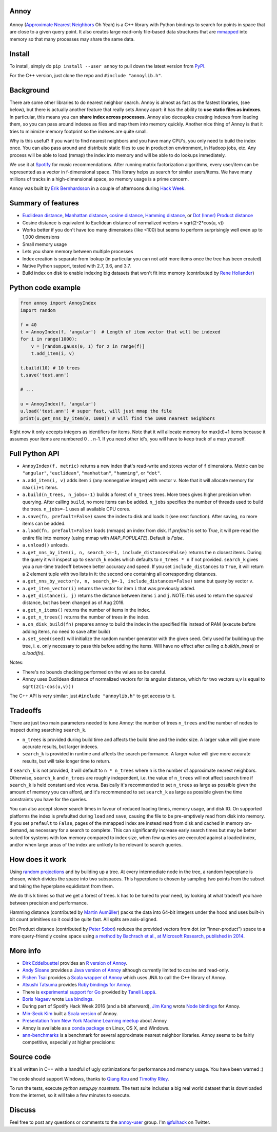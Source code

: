Annoy
-----



.. figure:: https://raw.github.com/spotify/annoy/master/ann.png
   :alt: Annoy example
   :align: center

.. image:: https://img.shields.io/travis/spotify/annoy/master.svg?style=flat
    :target: https://travis-ci.org/spotify/annoy

.. image:: https://ci.appveyor.com/api/projects/status/github/spotify/annoy?svg=true&pendingText=windows%20-%20Pending&passingText=windows%20-%20OK&failingText=windows%20-%20Failing
    :target: https://ci.appveyor.com/project/erikbern/annoy

.. image:: https://img.shields.io/pypi/v/annoy.svg?style=flat
   :target: https://pypi.python.org/pypi/annoy

Annoy (`Approximate Nearest Neighbors <http://en.wikipedia.org/wiki/Nearest_neighbor_search#Approximate_nearest_neighbor>`__ Oh Yeah) is a C++ library with Python bindings to search for points in space that are close to a given query point. It also creates large read-only file-based data structures that are `mmapped <https://en.wikipedia.org/wiki/Mmap>`__ into memory so that many processes may share the same data.

Install
-------

To install, simply do ``pip install --user annoy`` to pull down the latest version from `PyPI <https://pypi.python.org/pypi/annoy>`_.

For the C++ version, just clone the repo and ``#include "annoylib.h"``.

Background
----------

There are some other libraries to do nearest neighbor search. Annoy is almost as fast as the fastest libraries, (see below), but there is actually another feature that really sets Annoy apart: it has the ability to **use static files as indexes**. In particular, this means you can **share index across processes**. Annoy also decouples creating indexes from loading them, so you can pass around indexes as files and map them into memory quickly. Another nice thing of Annoy is that it tries to minimize memory footprint so the indexes are quite small.

Why is this useful? If you want to find nearest neighbors and you have many CPU's, you only need to build the index once. You can also pass around and distribute static files to use in production environment, in Hadoop jobs, etc. Any process will be able to load (mmap) the index into memory and will be able to do lookups immediately.

We use it at `Spotify <http://www.spotify.com/>`__ for music recommendations. After running matrix factorization algorithms, every user/item can be represented as a vector in f-dimensional space. This library helps us search for similar users/items. We have many millions of tracks in a high-dimensional space, so memory usage is a prime concern.

Annoy was built by `Erik Bernhardsson <http://www.erikbern.com>`__ in a couple of afternoons during `Hack Week <http://labs.spotify.com/2013/02/15/organizing-a-hack-week/>`__.

Summary of features
-------------------

* `Euclidean distance <https://en.wikipedia.org/wiki/Euclidean_distance>`__, `Manhattan distance <https://en.wikipedia.org/wiki/Taxicab_geometry>`__, `cosine distance <https://en.wikipedia.org/wiki/Cosine_similarity>`__, `Hamming distance <https://en.wikipedia.org/wiki/Hamming_distance>`__, or `Dot (Inner) Product distance <https://en.wikipedia.org/wiki/Dot_product>`__
* Cosine distance is equivalent to Euclidean distance of normalized vectors = sqrt(2-2*cos(u, v))
* Works better if you don't have too many dimensions (like <100) but seems to perform surprisingly well even up to 1,000 dimensions
* Small memory usage
* Lets you share memory between multiple processes
* Index creation is separate from lookup (in particular you can not add more items once the tree has been created)
* Native Python support, tested with 2.7, 3.6, and 3.7.
* Build index on disk to enable indexing big datasets that won't fit into memory (contributed by `Rene Hollander <https://github.com/ReneHollander>`__)

Python code example
-------------------

.. code-block:: python

  from annoy import AnnoyIndex
  import random

  f = 40
  t = AnnoyIndex(f, 'angular')  # Length of item vector that will be indexed
  for i in range(1000):
      v = [random.gauss(0, 1) for z in range(f)]
      t.add_item(i, v)

  t.build(10) # 10 trees
  t.save('test.ann')

  # ...

  u = AnnoyIndex(f, 'angular')
  u.load('test.ann') # super fast, will just mmap the file
  print(u.get_nns_by_item(0, 1000)) # will find the 1000 nearest neighbors

Right now it only accepts integers as identifiers for items. Note that it will allocate memory for max(id)+1 items because it assumes your items are numbered 0 … n-1. If you need other id's, you will have to keep track of a map yourself.

Full Python API
---------------

* ``AnnoyIndex(f, metric)`` returns a new index that's read-write and stores vector of ``f`` dimensions. Metric can be ``"angular"``, ``"euclidean"``, ``"manhattan"``, ``"hamming"``, or ``"dot"``.
* ``a.add_item(i, v)`` adds item ``i`` (any nonnegative integer) with vector ``v``. Note that it will allocate memory for ``max(i)+1`` items.
* ``a.build(n_trees, n_jobs=-1)`` builds a forest of ``n_trees`` trees. More trees gives higher precision when querying. After calling ``build``, no more items can be added. ``n_jobs`` specifies the number of threads used to build the trees. ``n_jobs=-1`` uses all available CPU cores.
* ``a.save(fn, prefault=False)`` saves the index to disk and loads it (see next function). After saving, no more items can be added.
* ``a.load(fn, prefault=False)`` loads (mmaps) an index from disk. If `prefault` is set to `True`, it will pre-read the entire file into memory (using mmap with `MAP_POPULATE`). Default is `False`.
* ``a.unload()`` unloads.
* ``a.get_nns_by_item(i, n, search_k=-1, include_distances=False)`` returns the ``n`` closest items. During the query it will inspect up to ``search_k`` nodes which defaults to ``n_trees * n`` if not provided. ``search_k`` gives you a run-time tradeoff between better accuracy and speed. If you set ``include_distances`` to ``True``, it will return a 2 element tuple with two lists in it: the second one containing all corresponding distances.
* ``a.get_nns_by_vector(v, n, search_k=-1, include_distances=False)`` same but query by vector ``v``.
* ``a.get_item_vector(i)`` returns the vector for item ``i`` that was previously added.
* ``a.get_distance(i, j)`` returns the distance between items ``i`` and ``j``. NOTE: this used to return the *squared* distance, but has been changed as of Aug 2016.
* ``a.get_n_items()`` returns the number of items in the index.
* ``a.get_n_trees()`` returns the number of trees in the index.
* ``a.on_disk_build(fn)`` prepares annoy to build the index in the specified file instead of RAM (execute before adding items, no need to save after build)
* ``a.set_seed(seed)`` will initialize the random number generator with the given seed.  Only used for building up the tree, i. e. only necessary to pass this before adding the items.  Will have no effect after calling `a.build(n_trees)` or `a.load(fn)`.

Notes:

* There's no bounds checking performed on the values so be careful.
* Annoy uses Euclidean distance of normalized vectors for its angular distance, which for two vectors u,v is equal to ``sqrt(2(1-cos(u,v)))``


The C++ API is very similar: just ``#include "annoylib.h"`` to get access to it.

Tradeoffs
---------

There are just two main parameters needed to tune Annoy: the number of trees ``n_trees`` and the number of nodes to inspect during searching ``search_k``.

* ``n_trees`` is provided during build time and affects the build time and the index size. A larger value will give more accurate results, but larger indexes.
* ``search_k`` is provided in runtime and affects the search performance. A larger value will give more accurate results, but will take longer time to return.

If ``search_k`` is not provided, it will default to ``n * n_trees`` where ``n`` is the number of approximate nearest neighbors. Otherwise, ``search_k`` and ``n_trees`` are roughly independent, i.e. the value of ``n_trees`` will not affect search time if ``search_k`` is held constant and vice versa. Basically it's recommended to set ``n_trees`` as large as possible given the amount of memory you can afford, and it's recommended to set ``search_k`` as large as possible given the time constraints you have for the queries.

You can also accept slower search times in favour of reduced loading times, memory usage, and disk IO. On supported platforms the index is prefaulted during ``load`` and ``save``, causing the file to be pre-emptively read from disk into memory. If you set ``prefault`` to ``False``, pages of the mmapped index are instead read from disk and cached in memory on-demand, as necessary for a search to complete. This can significantly increase early search times but may be better suited for systems with low memory compared to index size, when few queries are executed against a loaded index, and/or when large areas of the index are unlikely to be relevant to search queries.


How does it work
----------------

Using `random projections <http://en.wikipedia.org/wiki/Locality-sensitive_hashing#Random_projection>`__ and by building up a tree. At every intermediate node in the tree, a random hyperplane is chosen, which divides the space into two subspaces. This hyperplane is chosen by sampling two points from the subset and taking the hyperplane equidistant from them.

We do this k times so that we get a forest of trees. k has to be tuned to your need, by looking at what tradeoff you have between precision and performance.

Hamming distance (contributed by `Martin Aumüller <https://github.com/maumueller>`__) packs the data into 64-bit integers under the hood and uses built-in bit count primitives so it could be quite fast. All splits are axis-aligned.

Dot Product distance (contributed by `Peter Sobot <https://github.com/psobot>`__) reduces the provided vectors from dot (or "inner-product") space to a more query-friendly cosine space using `a method by Bachrach et al., at Microsoft Research, published in 2014 <https://www.microsoft.com/en-us/research/wp-content/uploads/2016/02/XboxInnerProduct.pdf>`__.



More info
---------

* `Dirk Eddelbuettel <https://github.com/eddelbuettel>`__ provides an `R version of Annoy <http://dirk.eddelbuettel.com/code/rcpp.annoy.html>`__.
* `Andy Sloane <https://github.com/a1k0n>`__ provides a `Java version of Annoy <https://github.com/spotify/annoy-java>`__ although currently limited to cosine and read-only.
* `Pishen Tsai <https://github.com/pishen>`__ provides a `Scala wrapper of Annoy <https://github.com/pishen/annoy4s>`__ which uses JNA to call the C++ library of Annoy.
* `Atsushi Tatsuma <https://github.com/yoshoku>`__ provides `Ruby bindings for Annoy <https://github.com/yoshoku/annoy.rb>`__.
* There is `experimental support for Go <https://github.com/spotify/annoy/blob/master/README_GO.rst>`__ provided by `Taneli Leppä <https://github.com/rosmo>`__.
* `Boris Nagaev <https://github.com/starius>`__ wrote `Lua bindings <https://github.com/spotify/annoy/blob/master/README_Lua.md>`__.
* During part of Spotify Hack Week 2016 (and a bit afterward), `Jim Kang <https://github.com/jimkang>`__ wrote `Node bindings <https://github.com/jimkang/annoy-node>`__ for Annoy.
* `Min-Seok Kim <https://github.com/mskimm>`__ built a `Scala version <https://github.com/mskimm/ann4s>`__ of Annoy.
* `Presentation from New York Machine Learning meetup <http://www.slideshare.net/erikbern/approximate-nearest-neighbor-methods-and-vector-models-nyc-ml-meetup>`__ about Annoy
* Annoy is available as a `conda package <https://anaconda.org/conda-forge/python-annoy>`__ on Linux, OS X, and Windows.
* `ann-benchmarks <https://github.com/erikbern/ann-benchmarks>`__ is a benchmark for several approximate nearest neighbor libraries. Annoy seems to be fairly competitive, especially at higher precisions:

.. figure:: https://github.com/erikbern/ann-benchmarks/raw/master/results/glove-100-angular.png
   :alt: ANN benchmarks
   :align: center
   :target: https://github.com/erikbern/ann-benchmarks

Source code
-----------

It's all written in C++ with a handful of ugly optimizations for performance and memory usage. You have been warned :)

The code should support Windows, thanks to `Qiang Kou <https://github.com/thirdwing>`__ and `Timothy Riley <https://github.com/tjrileywisc>`__.

To run the tests, execute `python setup.py nosetests`. The test suite includes a big real world dataset that is downloaded from the internet, so it will take a few minutes to execute.

Discuss
-------

Feel free to post any questions or comments to the `annoy-user <https://groups.google.com/group/annoy-user>`__ group. I'm `@fulhack <https://twitter.com/fulhack>`__ on Twitter.
